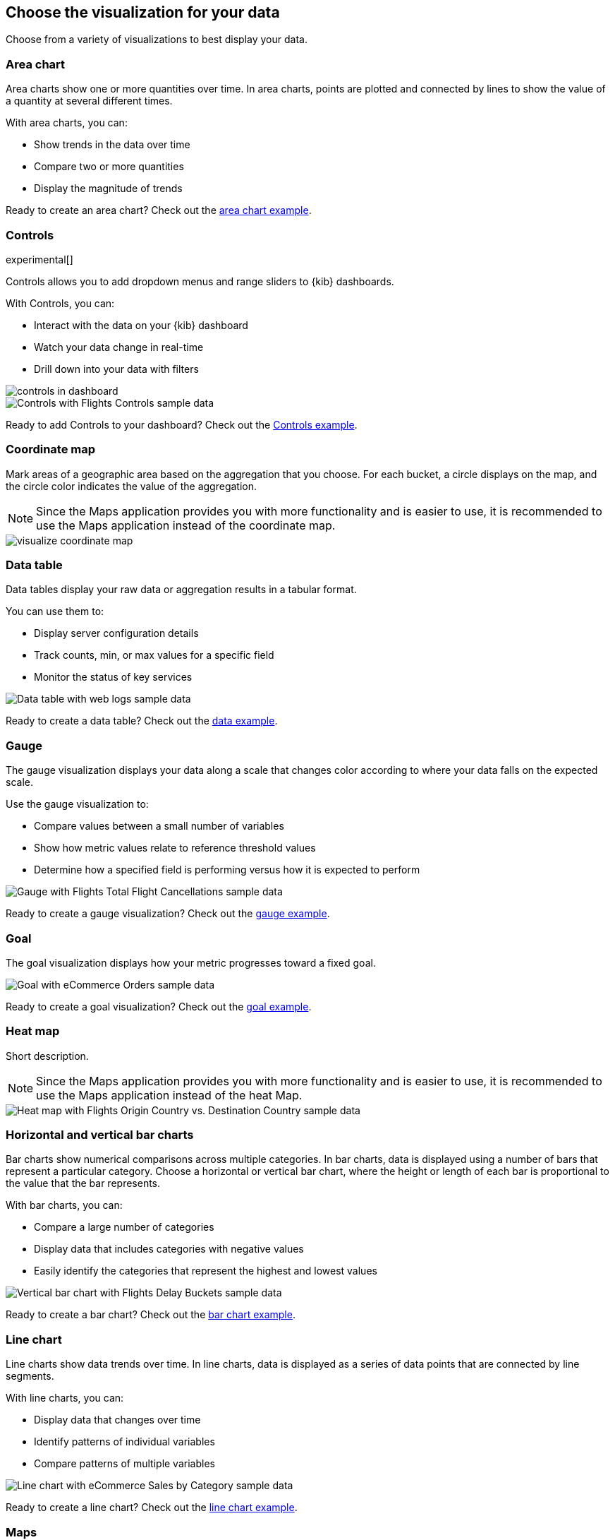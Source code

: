 [[choose-your-visualization]]
== Choose the visualization for your data

Choose from a variety of visualizations to best display your data.

[float]
[[area-chart]]
=== Area chart

Area charts show one or more quantities over time. In area charts, points are
plotted and connected by lines to show the value of a quantity at several
different times.

With area charts, you can:

* Show trends in the data over time

* Compare two or more quantities

* Display the magnitude of trends

Ready to create an area chart? Check out the <<area-chart-tutorial, area chart example>>.

[float]
[[visualize-controls]]
=== Controls
experimental[]

Controls allows you to add dropdown menus and range sliders to {kib} dashboards.

With Controls, you can:

* Interact with the data on your {kib} dashboard

* Watch your data change in real-time

* Drill down into your data with filters

[role="screenshot"]
image::images/controls/controls_in_dashboard.png[]

[role="screenshot"]
image::images/visualize-controls.png[Controls with Flights Controls sample data]

Ready to add Controls to your dashboard? Check out the <<controls-tutorial, Controls example>>.

[float]
[[visualize-coordinate-map]]
=== Coordinate map

Mark areas of a geographic area based on the aggregation that you choose. For each bucket, a circle displays on the map, and the circle color indicates the value of the aggregation.

NOTE: Since the Maps application provides you with more functionality and is
easier to use, it is recommended to use the Maps application instead of the
coordinate map.

[role="screenshot"]
image::images/visualize-coordinate-map.png[]

[float]
[[visualize-data-table]]
=== Data table


Data tables display your raw data or aggregation results in a tabular format.

You can use them to:

* Display server configuration details

* Track counts, min, or max values for a specific field

* Monitor the status of key services

[role="screenshot"]
image:images/visualize-data-table-tutorial02.png[Data table with web logs sample data]


Ready to create a data table? Check out the <<data-table-tutorial, data example>>.

[float]
[[visualize-gauge]]
=== Gauge

The gauge visualization displays your data along a scale that changes color according to where your data falls on the expected scale.

Use the gauge visualization to:

* Compare values between a small number of variables

* Show how metric values relate to reference threshold values

* Determine how a specified field is performing versus how it is expected to perform

[role="screenshot"]
image::images/visualize-gauge.png[Gauge with Flights Total Flight Cancellations sample data]

Ready to create a gauge visualization? Check out the <<gauge-tutorial, gauge example>>.

[float]
[[visualize-goal]]
=== Goal

The goal visualization displays how your metric progresses toward a fixed goal.

[role="screenshot"]
image::images/visualize-goal.png[Goal with eCommerce Orders sample data]

Ready to create a goal visualization? Check out the <<goal-tutorial, goal example>>.

[float]
[[visualize-heat-map]]
=== Heat map

Short description.

NOTE: Since the Maps application provides you with more functionality and is easier to use, it is recommended to use the Maps application instead of the heat Map.

[role="screenshot"]
image::images/visualize-heat-map.png[Heat map with Flights Origin Country vs. Destination Country sample data]

[[visualize-bar-chart]]
=== Horizontal and vertical bar charts

Bar charts show numerical comparisons across multiple categories. In bar charts, data is displayed using a number of bars that represent a particular category. Choose a horizontal or vertical bar chart, where the height or length of each bar is proportional to the value that the bar represents.

With bar charts, you can:

* Compare a large number of categories

* Display data that includes categories with negative values

* Easily identify the categories that represent the highest and lowest values

[role="screenshot"]
image::images/visualize-bar-chart.png[Vertical bar chart with Flights Delay Buckets sample data]

Ready to create a bar chart? Check out the <<bar-chart-tutorial, bar chart example>>.

[float]
[[visualize-line-chart]]
=== Line chart

Line charts show data trends over time.  In line charts, data is displayed as a series of data points that are connected by line segments.

With line charts, you can:

* Display data that changes over time

* Identify patterns of individual variables

* Compare patterns of multiple variables

[role="screenshot"]
image::images/visualize-line-chart.png[Line chart with eCommerce Sales by Category sample data]

Ready to create a line chart? Check out the <<line-chart-tutorial, line chart example>>.

[float]
[[visualize-maps-app]]
=== Maps

To create and style maps with multiple layers and indices, use the Maps application.

For more information about the Maps application, refer to <<maps,Maps>>.

NOTE: Since the Maps application provides you with more functionality and is easier to use, it is recommended to use the Maps application instead of the Coordinate Map, Heat Map, and Region Map.

[role="screenshot"]
image::maps/images/sample_data_web_logs.png[]

[float]
[[visualize-markdown]]
=== Markdown

The Markdown widget is a text entry field that accepts GitHub-flavored Markdown text. You can click the *Help* link to go to the
https://help.github.com/articles/github-flavored-markdown/[help page] for GitHub flavored Markdown.

The Markdown widget is helpful for:

* Cool thing 1

* Cool thing 2

* Cool thing 3

[role="screenshot"]
image::images/visualize-markdown.png[Markdown with Flights Markdown Instructions sample data]

Ready to use the Markdown widget? Check out the <<markdown-tutorial, Markdown widget example>>.

[float]
[[visualize-metric]]
=== Metric

Mellori's section.

The metric visualization displays a single numeric value for an aggregation.

Ready to create a metric visualization? Check out the <<metric-tutorial, metric example>>.

[float]
[[visualize-pie-chart]]
=== Pie chart

Pie charts show proportions of your data compared to a total. In pie charts, each slice represents a data category, and the slice size is proportional to the quantity is represents.

With pie charts, you can:

* Show comparisons between multiple categories

* Illustrate the dominance of one category over the others

* Show percentage or proportional data

Ready to create a pie chart? Check out the <<pie-chart-tutorial, pie chart example>>.

[float]
[[visualize-region-map]]
=== Region map

Short description.

NOTE: Since the Maps application provides you with more functionality and is easier to use, it is recommended to use the Maps application instead of the region map.

[role="screenshot"]
image::images/visualize-region-map.png[Region map with Flights Origin Country Ticket Prices sample data]

[float]
[[visualize-tsvb]]
=== TSVB

TSVB is a time series data visualizer that allows you to use the full power of the
Elasticsearch aggregation framework. With TSVB, you can combine an infinite
number of aggregations to display complex data.

NOTE: In Elasticsearch version 7.3.0 and later, the time series data visualizer is now referred to as TSVB instead of Time Series Visual Builder.

TSVB comes with these types of visualizations:

Time Series:: A histogram visualization that supports area, line, bar, and steps along with multiple y-axis.

[role="screenshot"]
image:images/tsvb-screenshot.png["Time series visualization"]

Metric:: A metric that displays the latest number in a data series.

[role="screenshot"]
image:images/tsvb-metric.png["Metric visualization"]

Top N:: A horizontal bar chart where the y-axis is based on a series of metrics, and the x-axis is the latest value in the series.

[role="screenshot"]
image:images/tsvb-top-n.png["Top N visualization"]

Gauge:: A single value gauge visualization based on the latest value in a series.

[role="screenshot"]
image:images/tsvb-gauge.png["Gauge visualization"]

Markdown:: Edit the data using using Markdown text and Mustache template syntax.

[role="screenshot"]
image:images/tsvb-markdown.png["Markdown visualization"]

Table:: Display data from multiple time series by defining the field group to show in the rows, and the columns of data to display.

[role="screenshot"]
image:images/tsvb-table.png["Table visualization"]

Ready to create a TSVB visualization? Check out the <<tsvb-tutorial, TSVB tutorial>>.

[float]
[[visualize-tag-cloud]]
=== Tag cloud

Tag clouds are graphical representations of how frequently a work appears in a source text.

With tag cloud, you can:

* Easily produce a summary of large documents

* Create art for a topic

* Visualize data tables and surveys

[role="screenshot"]
image::images/visualize-tag-cloud.png[Tag cloud with Flights Destination Weather sample data]

Ready to create a tag cloud? Check out the <<tag-cloud-tutorial, tag cloud example>>.

[float]
[[visualize-timelion]]
=== Timelion

Timelion is a time series data visualizer that enables you to combine totally
independent data sources within a single visualization. It's driven by a simple expression language you use to retrieve time series data, perform calculations to tease out the answers to complex questions, and visualize the results.

For example, Timelion enables you to easily get the answers to questions like:

* <<time-series-intro, What is the real-time percentage of CPU time spent in user space to the results offset by one hour?>>

* <<mathematical-functions-intro, What does my inbound and outbound network traffic look like?>>

* <<timelion-conditional-intro, How much memory is my system actually using?>>

[role="screenshot"]
image::images/timelion-customize04.png[]
